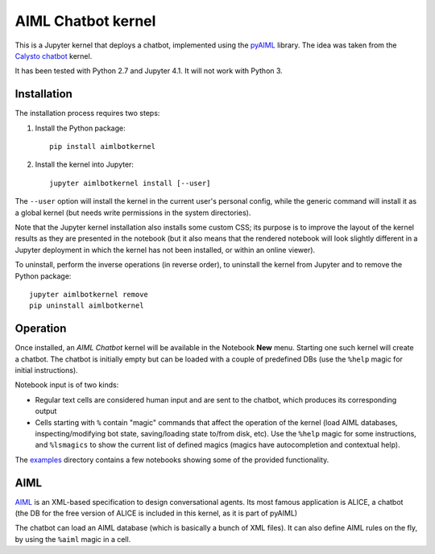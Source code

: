 AIML Chatbot kernel
===================

This is a Jupyter kernel that deploys a chatbot, implemented using the 
`pyAIML`_ library. The idea was taken from the `Calysto chatbot`_ kernel.

It has been tested with Python 2.7 and Jupyter 4.1. It will not work with
Python 3.


Installation
------------

The installation process requires two steps:

1. Install the Python package::

     pip install aimlbotkernel

2. Install the kernel into Jupyter::

     jupyter aimlbotkernel install [--user]

The ``--user`` option will install the kernel in the current user's personal
config, while the generic command will install it as a global kernel (but
needs write permissions in the system directories).

Note that the Jupyter kernel installation also installs some custom CSS; its 
purpose is to improve the layout of the kernel results as they are presented 
in the notebook (but it also means that the rendered notebook will look 
slightly different in a Jupyter deployment in which the kernel has not been 
installed, or within an online viewer).

To uninstall, perform the inverse operations (in reverse order), to uninstall
the kernel from Jupyter and to remove the Python package::

     jupyter aimlbotkernel remove
     pip uninstall aimlbotkernel


Operation
---------

Once installed, an *AIML Chatbot* kernel will be available in the Notebook
**New** menu. Starting one such kernel will create a chatbot. The chatbot is
initially empty but can be loaded with a couple of predefined DBs (use the 
``%help`` magic for initial instructions).


Notebook input is of two kinds:

* Regular text cells are considered human input and are sent to the chatbot,
  which produces its corresponding output
* Cells starting with ``%`` contain "magic" commands that affect the
  operation of the kernel (load AIML databases, inspecting/modifying bot
  state, saving/loading state to/from disk, etc). Use the ``%help`` magic for 
  some instructions, and ``%lsmagics`` to show the current list of defined 
  magics (magics have autocompletion and contextual help).

The `examples`_ directory contains a few notebooks showing some of the
provided functionality.


AIML
----

`AIML`_ is an XML-based specification to design conversational agents. Its 
most famous application is ALICE, a chatbot (the DB for the free version of 
ALICE is included in this kernel, as it is part of pyAIML)

The chatbot can load an AIML database (which is basically a bunch of XML
files). It can also define AIML rules on the fly, by using the ``%aiml`` magic
in a cell.


.. _pyAIML: https://github.com/creatorrr/pyAIML
.. _Calysto chatbot: https://github.com/Calysto/calysto_chatbot
.. _AIML: http://www.alicebot.org/aiml.html
.. _examples: examples/



